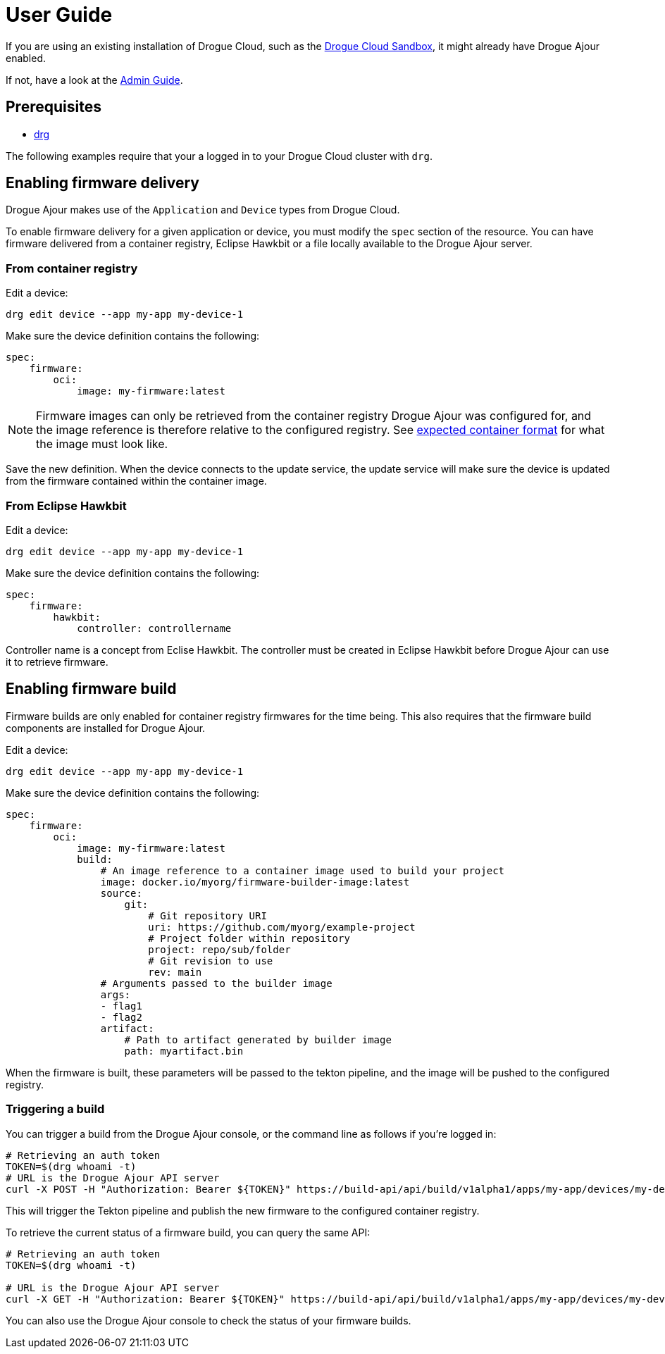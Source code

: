 = User Guide

If you are using an existing installation of Drogue Cloud, such as the link:https://sandbox.drogue.cloud[Drogue Cloud Sandbox], it might already have Drogue Ajour enabled.

If not, have a look at the xref:installation[Admin Guide].

== Prerequisites
* link:https://github.com/drogue-iot/drg[drg]

The following examples require that your a logged in to your Drogue Cloud cluster with `drg`.

== Enabling firmware delivery

Drogue Ajour makes use of the `Application` and `Device` types from Drogue Cloud.

To enable firmware delivery for a given application or device, you must modify the `spec` section of the resource. You can have firmware delivered from a container registry, Eclipse Hawkbit or a file locally available to the Drogue Ajour server.

=== From container registry

Edit a device:

----
drg edit device --app my-app my-device-1
----

Make sure the device definition contains the following:

----
spec:
    firmware:
        oci:
            image: my-firmware:latest
----

NOTE: Firmware images can only be retrieved from the container registry Drogue Ajour was configured for, and the image reference is therefore relative to the configured registry. See xref:index.adoc[expected container format] for what the image must look like.

Save the new definition. When the device connects to the update service, the update service will make sure the device is updated from the firmware contained within the container image.

=== From Eclipse Hawkbit

Edit a device:

----
drg edit device --app my-app my-device-1
----

Make sure the device definition contains the following:

----
spec:
    firmware:
        hawkbit:
            controller: controllername
----

Controller name is a concept from Eclise Hawkbit. The controller must be created in Eclipse Hawkbit before Drogue Ajour can use it to retrieve firmware.

== Enabling firmware build

Firmware builds are only enabled for container registry firmwares for the time being. This also requires that the firmware build components are installed for Drogue Ajour.


Edit a device:

----
drg edit device --app my-app my-device-1
----

Make sure the device definition contains the following:

----
spec:
    firmware:
        oci:
            image: my-firmware:latest
            build:
                # An image reference to a container image used to build your project
                image: docker.io/myorg/firmware-builder-image:latest
                source:
                    git:
                        # Git repository URI
                        uri: https://github.com/myorg/example-project
                        # Project folder within repository
                        project: repo/sub/folder
                        # Git revision to use
                        rev: main
                # Arguments passed to the builder image
                args:
                - flag1
                - flag2
                artifact:
                    # Path to artifact generated by builder image
                    path: myartifact.bin
----

When the firmware is built, these parameters will be passed to the tekton pipeline, and the image will be pushed to the configured registry.

=== Triggering a build

You can trigger a build from the Drogue Ajour console, or the command line as follows if you're logged in:

----
# Retrieving an auth token
TOKEN=$(drg whoami -t)
# URL is the Drogue Ajour API server
curl -X POST -H "Authorization: Bearer ${TOKEN}" https://build-api/api/build/v1alpha1/apps/my-app/devices/my-device-1/trigger
----

This will trigger the Tekton pipeline and publish the new firmware to the configured container registry.

To retrieve the current status of a firmware build, you can query the same API:

----
# Retrieving an auth token
TOKEN=$(drg whoami -t)

# URL is the Drogue Ajour API server
curl -X GET -H "Authorization: Bearer ${TOKEN}" https://build-api/api/build/v1alpha1/apps/my-app/devices/my-device-1
----

You can also use the Drogue Ajour console to check the status of your firmware builds.
